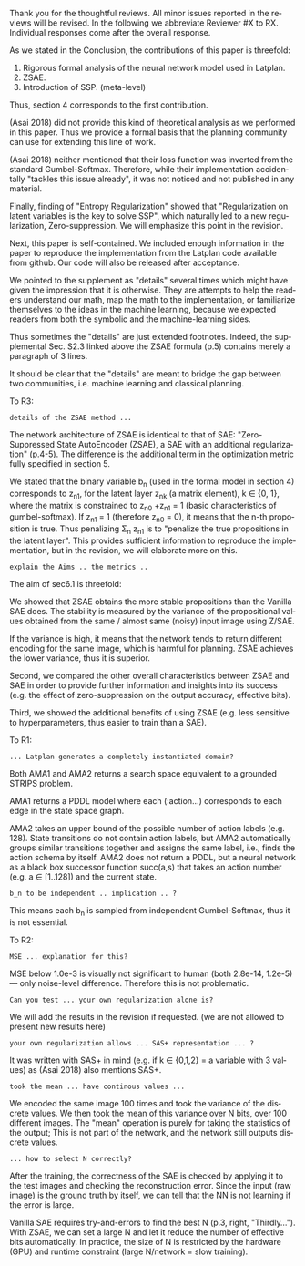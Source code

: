 #+TITLE: 
#+DATE: 
#+AUTHOR: 
#+EMAIL: 
#+OPTIONS: ':nil *:t -:t ::t <:t H:3 \n:nil ^:t arch:headline author:nil
#+OPTIONS: c:nil creator:nil d:(not "LOGBOOK") date:nil e:t email:nil
#+OPTIONS: f:t inline:t num:t p:nil pri:nil stat:t tags:t tasks:t tex:t
#+OPTIONS: timestamp:nil toc:nil todo:t |:t
#+CREATOR: Emacs 24.3.1 (Org mode 8.2.10)
#+DESCRIPTION:
#+EXCLUDE_TAGS: noexport
#+KEYWORDS:
#+LANGUAGE: en
#+SELECT_TAGS: export



Thank you for the thoughtful reviews.
All minor issues reported in the reviews will be revised.
In the following we abbreviate Reviewer #X to RX.
Individual responses come after the overall response.

As we stated in the Conclusion, the contributions of this paper is threefold:
 1. Rigorous formal analysis of the neural network model used in Latplan.
 2. ZSAE.
 3. Introduction of SSP. (meta-level)
Thus, section 4 corresponds to the first contribution.

(Asai 2018) did not provide this kind of theoretical analysis as we performed in this paper.
Thus we provide a formal basis that the planning community can use for extending this line of work.

(Asai 2018) neither mentioned that their loss function was inverted from
the standard Gumbel-Softmax. Therefore, while their implementation accidentally
"tackles this issue already", it was not noticed and not published in any material.

Finally, finding of "Entropy Regularization"
showed that "Regularization on latent variables is the key to solve SSP",
which naturally led to a new regularization, Zero-suppression.
We will emphasize this point in the revision.

# Besides, both authors of the original Latplan paper do not have a deep expertize in
# machine learning (personal communication with the authors), thus we hope to


Next, this paper is self-contained. We included enough information in the paper
to reproduce the implementation from the Latplan code available from github.
Our code will also be released after acceptance.

We pointed to the supplement as "details" several times which 
might have given the impression that it is otherwise.
They are attempts to help the readers understand our math, map the math to the implementation, or familiarize themselves
to the ideas in the machine learning, because
we expected readers from both the symbolic and the machine-learning sides.
# While this paper requires the understanding of both fields,
# space limitation does not allow us to introduce basic concepts.
# If machine-learning researchers review this paper, they would also
# have slight difficulty understanding the underlying assumptions of classical planning.
Thus sometimes the "details" are just extended footnotes.
Indeed, the supplemental Sec. S2.3 linked above
the ZSAE formula (p.5) contains merely a paragraph of 3 lines.

It should be clear that the "details" are meant to bridge the gap between two communities,
i.e. machine learning and classical planning.

# In deep learning, it is usual to just give the math and proceed to experiments, expecting the reader to implement the algorithm.

To R3:

# : Section 4 ... not clear what this section is adding to the paper.
# 
# : In summary, ... this paper seems to make an incremental step which is not fully explained in
# : the paper (see section 5), and which does not appear significant enough for a AAAI.
# 
# Section 4 provides a rigorous formal analysis of the neural network model used in
# Latplan system, which was not provided in (Asai 2018).

# Most importantly, the heart of the paper - details of the ZSAE method - are
# apparently only available in the supplemental material.
# The evaluation I assume (though not explicitly stated) is to show that the
# ZSAE is superior to the SAE. 6.1 attempts this using the 'variance' as a
# metric. This seems logical, but without enugh details of the ZSAE method in the
# paper, it is difficult to judge.

: details of the ZSAE method ...

# : I could not find sufficient details of ZSAE - are they is the paper?

# This paper is self-contained.

The network architecture of ZSAE is identical to that of SAE:
"Zero-Suppressed State AutoEncoder (ZSAE), a SAE with an additional regularization" (p.4-5).
The difference is the additional term in the optimization metric fully specified in section 5.

We stated that
the binary variable b_n (used in the formal model in section 4) corresponds to z_n1,
for the latent layer z_nk (a matrix element), k ∈ {0, 1},
where the matrix is constrained to z_n0 +z_n1 = 1
(basic characteristics of gumbel-softmax).
If z_n1 = 1 (therefore z_n0 = 0), it means that the n-th proposition is true.
Thus penalizing Σ_n z_n1 is to "penalize the true propositions in the latent layer".
This provides sufficient information to reproduce the implementation,
but in the revision, we will elaborate more on this.


# ## it would not be useful to refute "though not explicitly stated" part
# : The evaluation I assume (though not explicitly stated) is to show that the
# : ZSAE is superior to the SAE.
# 
# In the abstract as well as in the introduction/conclusion,
# we clearly stated that ZSAE improves upon SAE.
# 
# + Abstract:     "“Zero-Suppressed SAE”, an enhancement..."
# + Introduction: "ZSAE obtains a more "stable" propositions..."
# + Conclusion:   "...which improves the vanilla SAE".


: explain the Aims .. the metrics ..

The aim of sec6.1 is threefold:

We showed that ZSAE obtains the more stable propositions than the Vanilla SAE does.
The stability is measured by the
variance of the propositional values obtained from the same / almost same (noisy) input image using Z/SAE.
# 
If the variance is high, it means
that the network tends to return different encoding for the same image, which is harmful for planning.
ZSAE achieves the lower variance, thus it is superior.

Second, we compared the other overall characteristics between ZSAE and SAE
in order to provide further information and insights into its success
(e.g. the effect of zero-suppression on the output accuracy, effective bits).

Third, we showed the additional benefits of using ZSAE (e.g. 
less sensitive to hyperparameters, thus easier to train than a SAE).


# # maybe describing 6.2 and 6.3 is not necessary.
# # Apparently none of the reviewers are concerned with 6.3, so let's not
# # wake a sleeping dragon.
# # Reviewer 3 only mentions the variance metrics.
# The aim of sec6.2 is to show the success rate of classical planning in the
# propositional state space is higher when they are produced by ZSAE rather than
# SAE.  Also, we addressed the impact of the unstable representation (e.g. graph
# disconnectedness and duplicate detection in section 3) are reduced by
# using ZSAE.
# 
# The aim of sec6.3 is a simple demonstration that ZSAE allows 

To R1:

# : Due to some design decisions of Latplan and how NNs work, the resulting
# : propositional representations could have problems related to stability
# 
# I think his confidence is a bit lower

# : the representations generated in two time steps could differ due to some
# : stochasticity in the learning procedure
# 
# "two time steps" -> unsure about what he implies, it is for single time step
# Also, stochasticity prevails after the learning procedure too

# : As a detailed comment, you should explain ARM_2 when it is first
# : referenced in the Introduction.
# 
# yes

# : When you describe Latplan in Sec 2, given that it does not get as
# : input labels for actions, should we assume Latplan generates a
# : completely instantiated domain?
# 
# not sure what s/he means by "instantiated domain"

: ... Latplan generates a completely instantiated domain?

Both AMA1 and AMA2 returns a search space equivalent to a grounded STRIPS problem.

AMA1 returns a PDDL model where each (:action...) corresponds to each edge in the state space graph.

AMA2 takes an upper bound of the possible number of action labels (e.g. 128).
State transitions do not contain action labels, but AMA2 automatically groups similar transitions together
and assigns the same label, i.e., finds the action schema by itself.
AMA2 does not return a PDDL, but a neural network as a black box successor function succ(a,s)
that takes an action number (e.g. a ∈ [1..128]) and the current state.

# : You assume b_n to be independent in Sec. 4. It is clear that it
# : greatly simplifies the math. But, does it have any implication in the
# : results? As far as I understand your work in terms of planning,
# : propositions are not usually (or necessarily) independent.
# 
# (not sure)

# モデル上は、潜在表現bを得るときに各bit独立にガンベル分布からサンプルしてるから独立（ここ以外ランダム性ないですよね？）だけど、最終的に得られる潜在表現はほぼ deterministic だからこの仮定はあんまり本質的ではない、とか

: b_n to be independent .. implication .. ?

This means each b_n is sampled from independent Gumbel-Softmax,
thus it is not essential.


To R2:

# # already answered
# : the base paper (Asai and Fukunaga 2018) tackles this issue already in a
# : first way and now the authors suggest an additional regularization.
# 
# The base paper did not explain the Entropy Regularization, a diversion from
# the regular Gumbel-Softmax VAE.
# Thus, the base paper did not address the stability issue, only their implementation did.

# : In table 1, middle
# : column about MSE, the authors speak about the orders of magnitude larger MSE for
# : N=36, but for N=100/1000 the same happens in the LightsOut domain (which
# : interestingly was not problematic for N=36). Do you have an explanation
# : for this?

: MSE ... explanation for this?

MSE below 1.0e-3 is visually not significant to human (both 2.8e-14, 1.2e-5)
--- only noise-level difference. Therefore this is not problematic.

# : In the original SAE the Kullback-Leibler divergence helps stabilizing the latent
# : representation of the state. Your ZSAE uses both the KL divergence and your own
# : regularization. Have you tested/Can you test what the effect of your own
# : regularization alone is?

: Can you test ... your own regularization alone is?

# no... (should we start this experiment)
We will add the results in the revision if requested. (we are not allowed to present new results here)

# : The way you have written down your own regularization allows the latent
# : representation to be non binary. What are your thoughts about using non binary
# : predicates (like in SAS+ representation a variable can have multiple values)?

: your own regularization allows ... SAS+ representation ... ?

It was written with SAS+ in mind (e.g. if k ∈ {0,1,2} = a variable with 3 values)
as (Asai 2018) also mentions SAS+.
# The expressivity of the representation is not affected by limiting the domain to
# binary values (as STRIPS and SAS+ is equivalent).
# However, hand-coding the number of possible values for each variable
# would require human effort.

# : In Section 6.1 your have written that because of the probabilistic nature of the
# : latent representation you encoded the same image 100 times and took the mean. In
# : my understanding the mean would lead you to have continous values whereas the
# : system later operates on 0 and 1.
: took the mean ... have continous values ...

We encoded the same image 100 times and took the variance of the discrete values.
We then took the mean of this variance over N bits, over 100 different images.
The "mean" operation is purely for taking the statistics of the output;
This is not part of the network, and the network still outputs discrete values.

# : (This would also be a question in LatPlan) In a real world setting without a
# : ground truth to check for, do you have an idea how to select N correctly?

: ... how to select N correctly?

After the training, the correctness of the SAE is checked by
applying it to the test images and checking the reconstruction error.
Since the input (raw image) is the ground truth by itself,
we can tell that the NN is not learning if the error is large.

Vanilla SAE requires try-and-errors to find the best N (p.3, right, "Thirdly...").
With ZSAE, we can set a large N and let it reduce the number of effective bits automatically.
In practice, the size of N is restricted by the hardware (GPU) and runtime constraint (large N/network = slow training).

* local variables                                                  :noexport:

# Local Variables:
# truncate-lines: nil
# eval: (load-file "publish-and-count-word.el")
# End:

